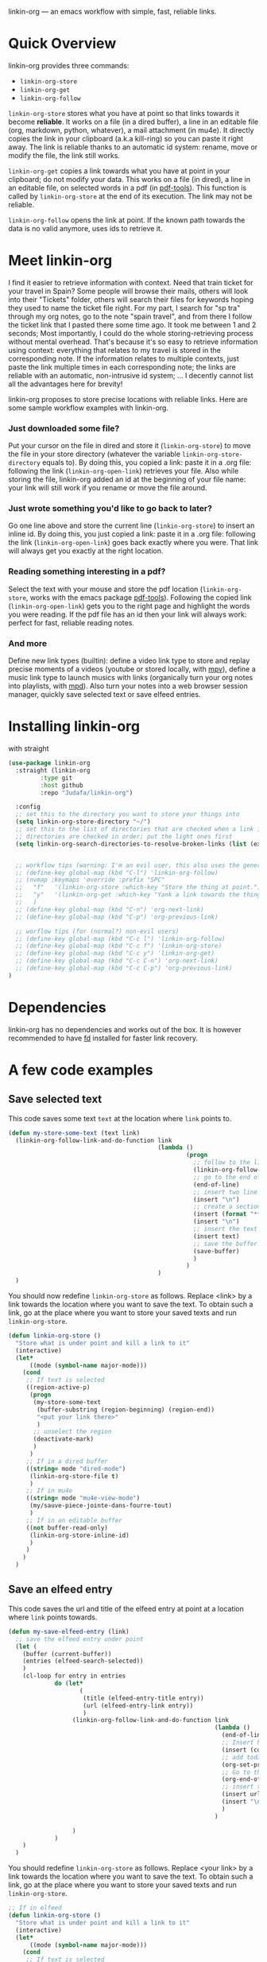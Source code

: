 
linkin-org --- an emacs workflow with simple, fast, reliable links.

* Quick Overview
linkin-org provides three commands:
- ~linkin-org-store~
- ~linkin-org-get~
- ~linkin-org-follow~


~linkin-org-store~ stores what you have at point so that links towards it become *reliable*.
It works on a file (in a dired buffer), a line in an editable file (org, markdown, python, whatever), a mail attachment (in mu4e).
It directly copies the link in your clipboard (a.k.a kill-ring) so you can paste it right away.
The link is reliable thanks to an automatic id system: rename, move or modify the file, the link still works.

~linkin-org-get~ copies a link towards what you have at point in your clipboard; do not modify your data.
This works on a file (in dired), a line in an editable file, on selected words in a pdf (in [[https://github.com/vedang/pdf-tools][pdf-tools]]).
This function is called by ~linkin-org-store~ at the end of its execution.
The link may not be reliable.

~linkin-org-follow~ opens the link at point.
If the known path towards the data is no valid anymore, uses ids to retrieve it.





* Meet linkin-org

I find it easier to retrieve information with context.
Need that train ticket for your travel in Spain? Some people will browse their mails, others will look into their "Tickets" folder, others will search their files for keywords hoping they used to name the ticket file right.
For my part, I search for "sp tra" through my org notes, go to the note "spain travel", and from there I follow the ticket link that I pasted there some time ago.
It took me between 1 and 2 seconds; Most importantly, I could do the whole storing-retrieving process without mental overhead.
That's because it's so easy to retrieve information using context: everything that relates to my travel is stored in the corresponding note.
If the information relates to multiple contexts, just paste the link multiple times in each corresponding note; the links are reliable with an automatic, non-intrusive id system;  ... I decently cannot list all the advantages here for brevity!


linkin-org proposes to store precise locations with reliable links.
Here are some sample workflow examples with linkin-org.

*** Just downloaded some file?
Put your cursor on the file in dired and store it (~linkin-org-store~) to move the file in your store directory (whatever the variable ~linkin-org-store-directory~ equals to).
By doing this, you copied a link: paste it in a .org file: following the link (~linkin-org-open-link~) retrieves your file.
Also while storing the file, linkin-org added an id at the beginning of your file name: your link will still work if you rename or move the file around.

*** Just wrote something you'd like to go back to later?
Go one line above and store the current line (~linkin-org-store~) to insert an inline id.
By doing this, you just copied a link: paste it in a .org file: following the link (~linkin-org-open-link~) goes back exactly where you were.
That link will always get you exactly at the right location.

*** Reading something interesting in a pdf?
Select the text with your mouse and store the pdf location (~linkin-org-store~, works with the emacs package [[https://github.com/vedang/pdf-tools][pdf-tools]]).
Following the copied link (~linkin-org-open-link~) gets you to the right page and highlight the words you were reading.
If the pdf file has an id then your link will always work: perfect for fast, reliable reading notes.

*** And more
Define new link types (builtin): define a video link type to store and replay precise moments of a videos (youtube or stored locally, with [[https://github.com/mpv-player/mpv][mpv]]), define a music link type to launch musics with links (organically turn your org notes into playlists, with [[https://github.com/MusicPlayerDaemon/MPD][mpd]]).
Also turn your notes into a web browser session manager, quickly save selected text or save elfeed entries.


* Installing linkin-org
with straight
#+begin_src emacs-lisp
(use-package linkin-org
  :straight (linkin-org
	     :type git
	     :host github
	     :repo "Judafa/linkin-org")

  :config
  ;; set this to the directory you want to store your things into
  (setq linkin-org-store-directory "~/")
  ;; set this to the list of directories that are checked when a link is broken
  ;; directories are checked in order; put the light ones first
  (setq linkin-org-search-directories-to-resolve-broken-links (list (expand-file-name "~/")))


  ;; workflow tips (warning: I'm an evil user, this also uses the general.el package)
  ;; (define-key global-map (kbd "C-l") 'linkin-org-follow)
  ;; (nvmap :keymaps 'override :prefix "SPC"
  ;;   "f"   '(linkin-org-store :which-key "Store the thing at point.")
  ;;   "y"   '(linkin-org-get :which-key "Yank a link towards the thing at point.")
  ;;   )
  ;; (define-key global-map (kbd "C-n") 'org-next-link)
  ;; (define-key global-map (kbd "C-p") 'org-previous-link)

  ;; worflow tips (for (normal?) non-evil users)
  ;; (define-key global-map (kbd "C-c l") 'linkin-org-follow)
  ;; (define-key global-map (kbd "C-c f") 'linkin-org-store)
  ;; (define-key global-map (kbd "C-c y") 'linkin-org-get)
  ;; (define-key global-map (kbd "C-c C-n") 'org-next-link)
  ;; (define-key global-map (kbd "C-c C-p") 'org-previous-link)
)
#+end_src


* Dependencies
linkin-org has no dependencies and works out of the box.
It is however recommended to have [[https://github.com/sharkdp/fd][fd]] installed for faster link recovery.

* A few code examples
** Save selected text
This code saves some text ~text~ at the location where ~link~ points to.
#+begin_src emacs-lisp
(defun my-store-some-text (text link)
  (linkin-org-follow-link-and-do-function link
                                          (lambda ()
                                                  (progn
                                                    ;; follow to the link
                                                    (linkin-org-follow-string-link link)
                                                    ;; go to the end of the current line
                                                    (end-of-line)
                                                    ;; insert two line break
                                                    (insert "\n")
                                                    ;; create a section labeled with the current date
                                                    (insert (format "** %s" (format-time-string "%Y-%m-%d %H:%M:%S saved text" (current-time))))
                                                    (insert "\n")
                                                    ;; insert the text
                                                    (insert text)
                                                    ;; save the buffer
                                                    (save-buffer)
                                                    )
                                                  )
                                          )
  )
#+end_src

You should now redefine ~linkin-org-store~ as follows.
Replace <link> by a link towards the location where you want to save the text.
To obtain such a link, go at the place where you want to store your saved texts and run ~linkin-org-store~.
#+begin_src emacs-lisp
(defun linkin-org-store ()
  "Store what is under point and kill a link to it"
  (interactive)
  (let*
      ((mode (symbol-name major-mode)))
    (cond
     ;; If text is selected
     ((region-active-p)
      (progn
       (my-store-some-text
        (buffer-substring (region-beginning) (region-end))
        "<put your link there>"
        )
       ;; unselect the region
       (deactivate-mark)
       )
      )
     ;; If in a dired buffer
     ((string= mode "dired-mode")
      (linkin-org-store-file t)
      )
     ;; If in mu4e
     ((string= mode "mu4e-view-mode")
      (my/sauve-piece-jointe-dans-fourre-tout)
      )
     ;; If in an editable buffer
     ((not buffer-read-only)
      (linkin-org-store-inline-id)
      )
     )
    )
  )
#+end_src

** Save an elfeed entry
This code saves the url and title of the elfeed entry at point at a location where ~link~ points towards.
#+begin_src emacs-lisp
(defun my-save-elfeed-entry (link)
  ;; save the elfeed entry under point
  (let (
	(buffer (current-buffer))
	(entries (elfeed-search-selected))
	)
    (cl-loop for entry in entries
             do (let*
		            (
		             (title (elfeed-entry-title entry))
		             (url (elfeed-entry-link entry))
		             )
                  (linkin-org-follow-link-and-do-function link
                                                          (lambda ()
                                                            (end-of-line)
		                                                    ;; Insert header
		                                                    (insert (concat "\n" "** " title))
		                                                    ;; add today's date as a header property
		                                                    (org-set-property "DATE" (format-time-string "[%Y-%m-%d %a %H:%M]"))
		                                                    ;; Go to the end of the header's properties
		                                                    (org-end-of-meta-data)
		                                                    ;; insert the url
		                                                    (insert url)
		                                                    (insert "\n")
                                                            )
                                                          )

		          )
	         )
    )
  )
#+end_src


You should redefine ~linkin-org-store~ as follows.
Replace <your link> by a link towards the location where you want to save the text.
To obtain such a link, go at the place where you want to store your saved texts and run ~linkin-org-store~.
#+begin_src emacs-lisp
;; If in elfeed
(defun linkin-org-store ()
  "Store what is under point and kill a link to it"
  (interactive)
  (let*
      ((mode (symbol-name major-mode)))
    (cond
     ;; If text is selected
     ((region-active-p)
      (progn
       (my-store-some-text
        "<put your link there>"
        (buffer-substring (region-beginning) (region-end))
        )
       ;; unselect the region
       (deactivate-mark)
       )
      )
     ;; If in a dired buffer
     ((string= mode "dired-mode")
      (linkin-org-store-file t)
      )
     ;; If in mu4e
     ((string= mode "mu4e-view-mode")
      (my/sauve-piece-jointe-dans-fourre-tout)
      )
     ;; If in an editable buffer
     ((not buffer-read-only)
      (linkin-org-store-inline-id)
      )
     )
    )
  )
#+end_src

